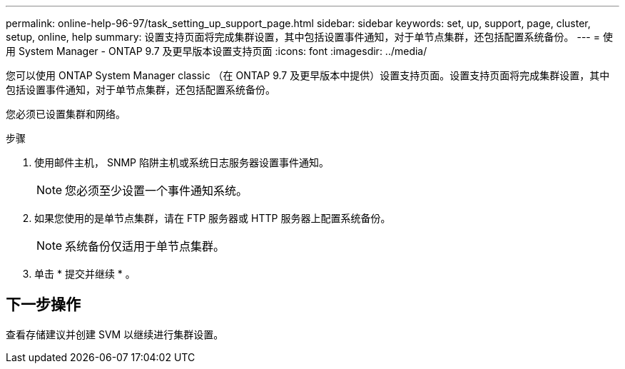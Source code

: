 ---
permalink: online-help-96-97/task_setting_up_support_page.html 
sidebar: sidebar 
keywords: set, up, support, page, cluster, setup, online, help 
summary: 设置支持页面将完成集群设置，其中包括设置事件通知，对于单节点集群，还包括配置系统备份。 
---
= 使用 System Manager - ONTAP 9.7 及更早版本设置支持页面
:icons: font
:imagesdir: ../media/


[role="lead"]
您可以使用 ONTAP System Manager classic （在 ONTAP 9.7 及更早版本中提供）设置支持页面。设置支持页面将完成集群设置，其中包括设置事件通知，对于单节点集群，还包括配置系统备份。

您必须已设置集群和网络。

.步骤
. 使用邮件主机， SNMP 陷阱主机或系统日志服务器设置事件通知。
+
[NOTE]
====
您必须至少设置一个事件通知系统。

====
. 如果您使用的是单节点集群，请在 FTP 服务器或 HTTP 服务器上配置系统备份。
+
[NOTE]
====
系统备份仅适用于单节点集群。

====
. 单击 * 提交并继续 * 。




== 下一步操作

查看存储建议并创建 SVM 以继续进行集群设置。
